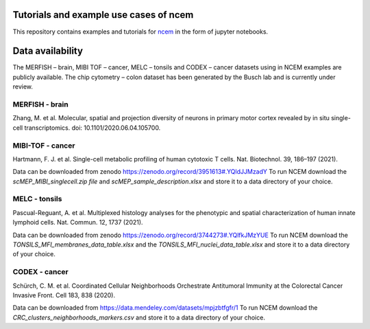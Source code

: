 Tutorials and example use cases of ncem
==========================================

This repository contains examples and tutorials for ncem_ in the form of jupyter notebooks.

.. _ncem: https://ncem.readthedocs.io

Data availability
=================

The MERFISH – brain, MIBI TOF – cancer, MELC – tonsils and CODEX – cancer datasets using in NCEM examples are publicly
available. The chip cytometry – colon dataset has been generated by the Busch lab and is currently under review.

MERFISH - brain
---------------
Zhang, M. et al. Molecular, spatial and projection diversity of neurons in primary motor cortex revealed by in situ
single-cell transcriptomics. doi: 10.1101/2020.06.04.105700.

MIBI-TOF - cancer
-----------------
Hartmann, F. J. et al. Single-cell metabolic profiling of human cytotoxic T cells. Nat. Biotechnol. 39, 186–197 (2021).

Data can be downloaded from zenodo https://zenodo.org/record/3951613#.YQldJJMzadY To run NCEM download the
*scMEP_MIBI_singlecell.zip file* and *scMEP_sample_description.xlsx* and store it to a data directory of your choice.

MELC - tonsils
--------------

Pascual-Reguant, A. et al. Multiplexed histology analyses for the phenotypic and spatial characterization of human
innate lymphoid cells. Nat. Commun. 12, 1737 (2021).

Data can be downloaded from zenodo https://zenodo.org/record/3744273#.YQlfkJMzYUE To run NCEM download the
*TONSILS_MFI_membranes_data_table.xlsx* and the *TONSILS_MFI_nuclei_data_table.xlsx* and store it to a data directory of your choice.

CODEX - cancer
--------------
Schürch, C. M. et al. Coordinated Cellular Neighborhoods Orchestrate Antitumoral Immunity at the Colorectal Cancer
Invasive Front. Cell 183, 838 (2020).

Data can be downloaded from https://data.mendeley.com/datasets/mpjzbtfgfr/1 To run NCEM download the
*CRC_clusters_neighborhoods_markers.csv* and store it to a data directory of your choice.

